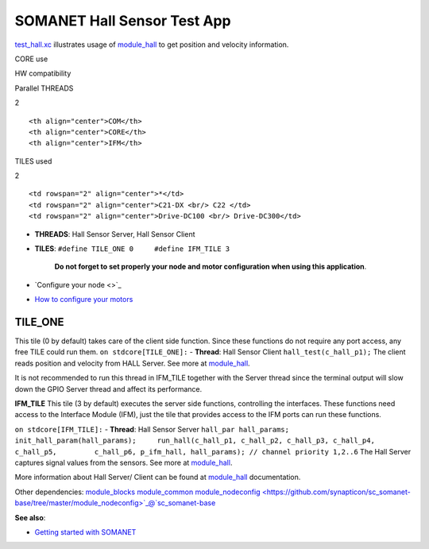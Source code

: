 SOMANET Hall Sensor Test App
=============================

`test\_hall.xc <https://github.com/synapticon/sc_sncn_motorctrl_sin/blob/master/test_hall/src/test_hall.xc>`_
illustrates usage of
`module\_hall <https://github.com/synapticon/sc_sncn_motorctrl_sin/tree/master/module_hall>`_
to get position and velocity information.

.. raw:: html

   <table align="center" cellpadding="5" width="80%">
   <tr>
       <th colspan="2">

CORE use

.. raw:: html

   </th>
       <td rowspan="3" width="1px"></td>
       <th colspan="3">

HW compatibility

.. raw:: html

   </th>
   </tr>
   <tr>
       <td>

Parallel THREADS

.. raw:: html

   </td>
       <td width="30px" align="center"> 

2

.. raw:: html

   </td>

::

    <th align="center">COM</th>
    <th align="center">CORE</th>
    <th align="center">IFM</th>

.. raw:: html

   </tr>
   <tr>
       <td>

TILES used

.. raw:: html

   </td>
       <td width="30px" align="center"> 

2

.. raw:: html

   </td>

::

    <td rowspan="2" align="center">*</td>
    <td rowspan="2" align="center">C21-DX <br/> C22 </td>
    <td rowspan="2" align="center">Drive-DC100 <br/> Drive-DC300</td>

.. raw:: html

   </tr>
   </table>

-  **THREADS**: Hall Sensor Server, Hall Sensor Client
-  **TILES**: ``#define TILE_ONE 0     #define IFM_TILE 3``

    **Do not forget to set properly your node and motor configuration
    when using this application**.

-  `Configure your node <>`_
-  `How to configure your
   motors <https://github.com/synapticon/sc_sncn_motorctrl_sin/blob/master/howto/HOW_TO_CONFIGURE_MOTORS.md>`_

**TILE\_ONE**
~~~~~~~~~~~~~

This tile (0 by default) takes care of the client side function. Since
these functions do not require any port access, any free TILE could run
them. ``on stdcore[TILE_ONE]:`` - **Thread**: Hall Sensor Client
``hall_test(c_hall_p1);`` The client reads position and velocity from
HALL Server. See more at
`module\_hall <https://github.com/synapticon/sc_sncn_motorctrl_sin/tree/master/module_hall>`_.

It is not recommended to run this thread in IFM\_TILE together with the
Server thread since the terminal output will slow down the GPIO Server
thread and affect its performance.

**IFM\_TILE** This tile (3 by default) executes the server side
functions, controlling the interfaces. These functions need access to
the Interface Module (IFM), just the tile that provides access to the
IFM ports can run these functions.

``on stdcore[IFM_TILE]:`` - **Thread**: Hall Sensor Server
``hall_par hall_params;     init_hall_param(hall_params);     run_hall(c_hall_p1, c_hall_p2, c_hall_p3, c_hall_p4, c_hall_p5,         c_hall_p6, p_ifm_hall, hall_params); // channel priority 1,2..6``
The Hall Server captures signal values from the sensors. See more at
`module\_hall <https://github.com/synapticon/sc_sncn_motorctrl_sin/tree/master/module_hall>`_.

More information about Hall Server/ Client can be found at
`module\_hall <https://github.com/synapticon/sc_sncn_motorctrl_sin/tree/master/module_hall>`_
documentation.

Other dependencies:
`module\_blocks <https://github.com/synapticon/sc_sncn_motorctrl_sin/tree/master/module_blocks>`_
`module\_common <https://github.com/synapticon/sc_sncn_motorctrl_sin/tree/master/module_common>`_
`module\_nodeconfig <https://github.com/synapticon/sc_somanet-base/tree/master/module_nodeconfig>`_@`sc\_somanet-base <https://github.com/synapticon/sc_somanet-base>`_

**See also**:

-  `Getting started with
   SOMANET <http://doc.synapticon.com/wiki/index.php/Category:Getting_Started_with_SOMANET>`_

